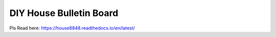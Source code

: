 DIY House Bulletin Board
=======================================

Pls Read here: https://house8848.readthedocs.io/en/latest/
